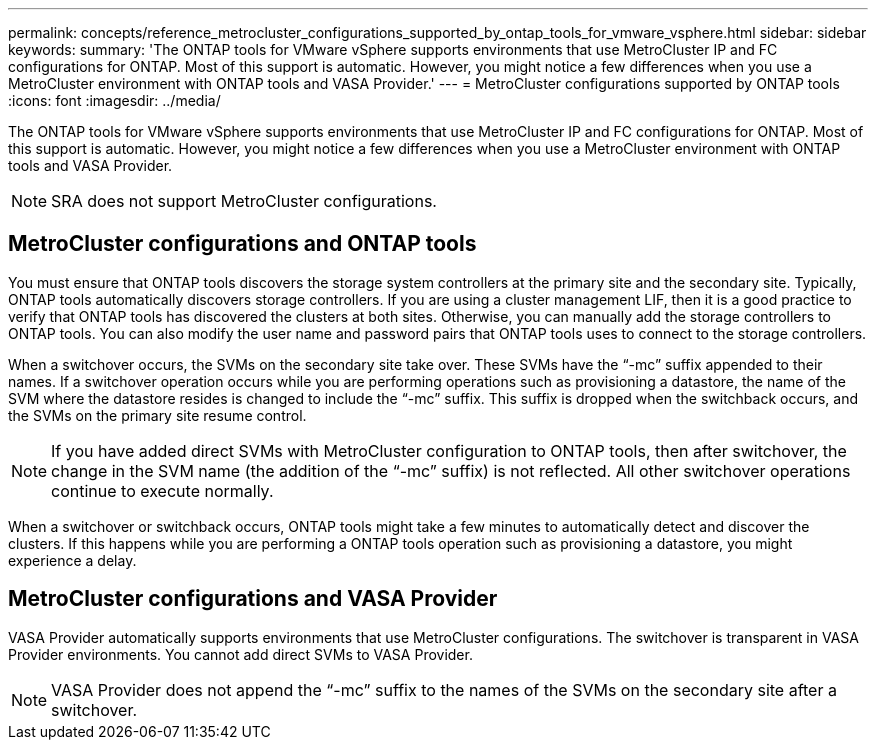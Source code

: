 ---
permalink: concepts/reference_metrocluster_configurations_supported_by_ontap_tools_for_vmware_vsphere.html
sidebar: sidebar
keywords:
summary: 'The ONTAP tools for VMware vSphere supports environments that use MetroCluster IP and FC configurations for ONTAP. Most of this support is automatic. However, you might notice a few differences when you use a MetroCluster environment with ONTAP tools and VASA Provider.'
---
= MetroCluster configurations supported by ONTAP tools
:icons: font
:imagesdir: ../media/

[.lead]
The ONTAP tools for VMware vSphere supports environments that use MetroCluster IP and FC configurations for ONTAP. Most of this support is automatic. However, you might notice a few differences when you use a MetroCluster environment with ONTAP tools and VASA Provider.

NOTE: SRA does not support MetroCluster configurations.

== MetroCluster configurations and ONTAP tools

You must ensure that ONTAP tools discovers the storage system controllers at the primary site and the secondary site. Typically, ONTAP tools automatically discovers storage controllers. If you are using a cluster management LIF, then it is a good practice to verify that ONTAP tools has discovered the clusters at both sites. Otherwise, you can manually add the storage controllers to ONTAP tools. You can also modify the user name and password pairs that ONTAP tools uses to connect to the storage controllers.

When a switchover occurs, the SVMs on the secondary site take over. These SVMs have the "`-mc`" suffix appended to their names. If a switchover operation occurs while you are performing operations such as provisioning a datastore, the name of the SVM where the datastore resides is changed to include the "`-mc`" suffix. This suffix is dropped when the switchback occurs, and the SVMs on the primary site resume control.

NOTE: If you have added direct SVMs with MetroCluster configuration to ONTAP tools, then after switchover, the change in the SVM name (the addition of the "`-mc`" suffix) is not reflected. All other switchover operations continue to execute normally.

When a switchover or switchback occurs, ONTAP tools might take a few minutes to automatically detect and discover the clusters. If this happens while you are performing a ONTAP tools operation such as provisioning a datastore, you might experience a delay.

== MetroCluster configurations and VASA Provider

VASA Provider automatically supports environments that use MetroCluster configurations. The switchover is transparent in VASA Provider environments. You cannot add direct SVMs to VASA Provider.

NOTE: VASA Provider does not append the "`-mc`" suffix to the names of the SVMs on the secondary site after a switchover.
